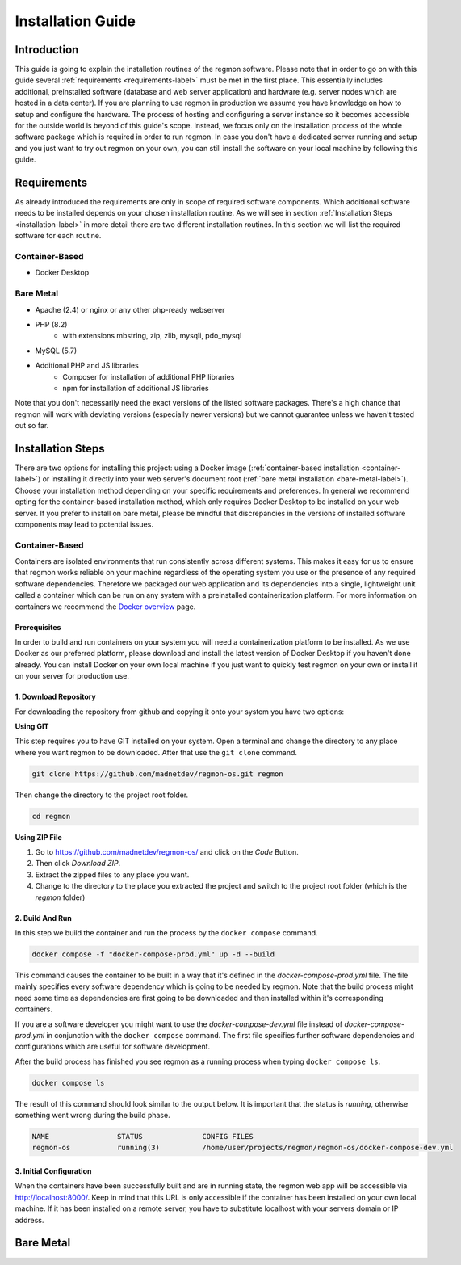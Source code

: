 Installation Guide
======================================

===============
Introduction
===============
This guide is going to explain the installation routines of the regmon software. 
Please note that in order to go on with this guide several :ref:`requirements <requirements-label>` must be met in the first place. 
This essentially includes additional, preinstalled software (database and web server application) and hardware (e.g. server nodes which are hosted in a data center). 
If you are planning to use regmon in production we assume you have knowledge on how to setup and configure the hardware.
The process of hosting and configuring a server instance so it becomes accessible for the outside world is beyond of this guide's scope. 
Instead, we focus only on the installation process of the whole software package which is required in order to run regmon.
In case you don't have a dedicated server running and setup and you just want to try out regmon on your own, you can still install the software on your local machine by following this guide.


.. _requirements-label:

==================
Requirements
==================
As already introduced the requirements are only in scope of required software components. 
Which additional software needs to be installed depends on your chosen installation routine. 
As we will see in section :ref:`Installation Steps <installation-label>` in more detail there are two different installation routines. 
In this section we will list the required software for each routine.

Container-Based
----------------
- Docker Desktop

Bare Metal
----------------

* Apache (2.4) or nginx or any other php-ready webserver
* PHP (8.2)
    * with extensions mbstring, zip, zlib, mysqli, pdo_mysql
* MySQL (5.7)
* Additional PHP and JS libraries
    * Composer for installation of additional PHP libraries
    * npm for installation of additional JS libraries

Note that you don't necessarily need the exact versions of the listed software packages. 
There's a high chance that regmon will work with deviating versions (especially newer versions) but we cannot guarantee unless we haven't tested out so far.


.. _installation-label:

==================
Installation Steps
==================
There are two options for installing this project: 
using a Docker image (:ref:`container-based installation <container-label>`) or installing it directly into your web server's document root (:ref:`bare metal installation <bare-metal-label>`). 
Choose your installation method depending on your specific requirements and preferences. 
In general we recommend opting for the container-based installation method, which only requires Docker Desktop to be installed on your web server. 
If you prefer to install on bare metal, please be mindful that discrepancies in the versions of installed software components may lead to potential issues.


.. _container-label:

Container-Based
----------------
Containers are isolated environments that run consistently across different systems. 
This makes it easy for us to ensure that regmon works reliable on your machine regardless of the operating system you use or the presence of any required software dependencies.
Therefore we packaged our web application and its dependencies into a single, lightweight unit called a container which can be run on any system with a preinstalled containerization platform.
For more information on containers we recommend the `Docker overview <https://docs.docker.com/get-started/overview/>`_ page.


Prerequisites
~~~~~~~~~~~~~~~~~~~~~~
In order to build and run containers on your system you will need a containerization platform to be installed.
As we use Docker as our preferred platform, please download and install the latest version of Docker Desktop if you haven't done already.
You can install Docker on your own local machine if you just want to quickly test regmon on your own or install it on your server for production use.


1. Download Repository
~~~~~~~~~~~~~~~~~~~~~~

For downloading the repository from github and copying it onto your system you have two options:

**Using GIT**

This step requires you to have GIT installed on your system. Open a terminal and change the directory to any place where you want regmon to be downloaded. 
After that use the :literal:`git clone` command.

.. code-block:: bash

   git clone https://github.com/madnetdev/regmon-os.git regmon

Then change the directory to the project root folder.

.. code-block:: bash
    
    cd regmon

**Using ZIP File**
    
1. Go to https://github.com/madnetdev/regmon-os/ and click on the `Code` Button. 
2. Then click `Download ZIP`.  
3. Extract the zipped files to any place you want.
4. Change to the directory to the place you extracted the project and switch to the project root folder (which is the `regmon` folder)

2. Build And Run
~~~~~~~~~~~~~~~~~~~~~~
In this step we build the container and run the process by the :literal:`docker compose` command.

.. code-block:: bash

   docker compose -f "docker-compose-prod.yml" up -d --build

This command causes the container to be built in a way that it's defined in the `docker-compose-prod.yml` file.
The file mainly specifies every software dependency which is going to be needed by regmon. 
Note that the build process might need some time as dependencies are first going to be downloaded and then installed within it's corresponding containers.

If you are a software developer you might want to use the `docker-compose-dev.yml` file instead of `docker-compose-prod.yml` in conjunction with the :literal:`docker compose` command.
The first file specifies further software dependencies and configurations which are useful for software development.

After the build process has finished you see regmon as a running process when typing :literal:`docker compose ls`.

.. code-block:: bash

   docker compose ls

The result of this command should look similar to the output below.
It is important that the status is `running`, otherwise something went wrong during the build phase.

.. code-block:: text

    NAME                STATUS              CONFIG FILES
    regmon-os           running(3)          /home/user/projects/regmon/regmon-os/docker-compose-dev.yml


3. Initial Configuration
~~~~~~~~~~~~~~~~~~~~~~~~
When the containers have been successfully built and are in running state, the regmon web app will be accessible via http://localhost:8000/.
Keep in mind that this URL is only accessible if the container has been installed on your own local machine.
If it has been installed on a remote server, you have to substitute localhost with your servers domain or IP address.





===============
Bare Metal
===============
.. _bare-metal-label:
